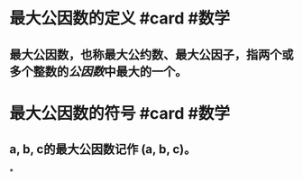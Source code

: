 * 最大公因数的定义 #card #数学
:PROPERTIES:
:card-last-score: 5
:card-repeats: 4
:card-next-schedule: 2022-07-24T21:41:56.271Z
:card-last-interval: 33.64
:card-ease-factor: 2.9
:card-last-reviewed: 2022-06-21T06:41:56.272Z
:END:
** 最大公因数，也称最大公约数、最大公因子，指两个或多个整数的[[公因数]]中最大的一个。
* 最大公因数的符号 #card #数学
:PROPERTIES:
:card-last-score: 5
:card-repeats: 5
:card-next-schedule: 2022-11-12T23:30:03.691Z
:card-last-interval: 111.96
:card-ease-factor: 3
:card-last-reviewed: 2022-07-24T00:30:03.691Z
:END:
** a, b, c的最大公因数记作  (a, b, c)。
*